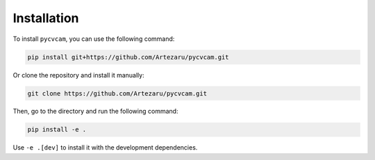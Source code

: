 Installation
============

To install ``pycvcam``, you can use the following command:

.. code-block:: bash

    pip install git+https://github.com/Artezaru/pycvcam.git

Or clone the repository and install it manually:

.. code-block:: bash

    git clone https://github.com/Artezaru/pycvcam.git

Then, go to the directory and run the following command:

.. code-block:: bash

    pip install -e .

Use ``-e .[dev]`` to install it with the development dependencies.

